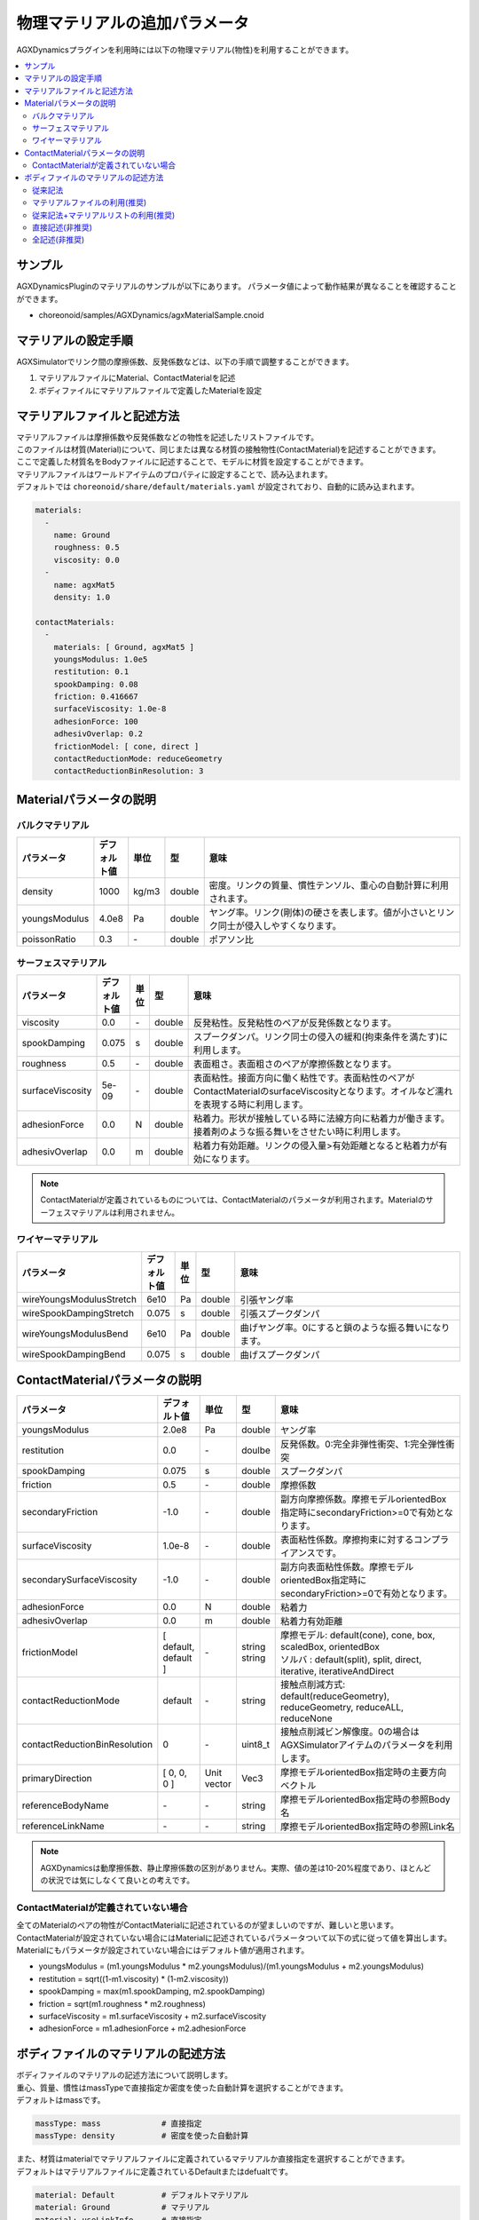 
物理マテリアルの追加パラメータ
================================

AGXDynamicsプラグインを利用時には以下の物理マテリアル(物性)を利用することができます。

.. contents::
   :local:
   :depth: 2

サンプル
--------

AGXDynamicsPluginのマテリアルのサンプルが以下にあります。
パラメータ値によって動作結果が異なることを確認することができます。

* choreonoid/samples/AGXDynamics/agxMaterialSample.cnoid

マテリアルの設定手順
--------------
AGXSimulatorでリンク間の摩擦係数、反発係数などは、以下の手順で調整することができます。

1. マテリアルファイルにMaterial、ContactMaterialを記述
2. ボディファイルにマテリアルファイルで定義したMaterialを設定

マテリアルファイルと記述方法
--------------------------

| マテリアルファイルは摩擦係数や反発係数などの物性を記述したリストファイルです。
| このファイルは材質(Material)について、同じまたは異なる材質の接触物性(ContactMaterial)を記述することができます。
| ここで定義した材質名をBodyファイルに記述することで、モデルに材質を設定することができます。
| マテリアルファイルはワールドアイテムのプロパティに設定することで、読み込まれます。
| デフォルトでは ``choreonoid/share/default/materials.yaml`` が設定されており、自動的に読み込まれます。

.. code-block:: yaml

  materials:
    -
      name: Ground
      roughness: 0.5
      viscosity: 0.0
    -
      name: agxMat5
      density: 1.0

  contactMaterials:
    -
      materials: [ Ground, agxMat5 ]
      youngsModulus: 1.0e5
      restitution: 0.1
      spookDamping: 0.08
      friction: 0.416667
      surfaceViscosity: 1.0e-8
      adhesionForce: 100
      adhesivOverlap: 0.2
      frictionModel: [ cone, direct ]
      contactReductionMode: reduceGeometry
      contactReductionBinResolution: 3


Materialパラメータの説明
----------------

バルクマテリアル
~~~~~~~~~~~~~~~

.. list-table::
  :widths: 10,7,4,4,75
  :header-rows: 1

  * - パラメータ
    - デフォルト値
    - 単位
    - 型
    - 意味
  * - density
    - 1000
    - kg/m3
    - double
    - 密度。リンクの質量、慣性テンソル、重心の自動計算に利用されます。
  * - youngsModulus
    - 4.0e8
    - Pa
    - double
    - ヤング率。リンク(剛体)の硬さを表します。値が小さいとリンク同士が侵入しやすくなります。
  * - poissonRatio
    - 0.3
    - \-
    - double
    - ポアソン比

サーフェスマテリアル
~~~~~~~~~~~~~~~~~~~~~~~~~~~~~~~~~~~~~~~~~~~~~~~~~~~~~~~~~~~~~~~~~~~~~~~~~~~

.. list-table::
  :widths: 10,7,4,4,75
  :header-rows: 1

  * - パラメータ
    - デフォルト値
    - 単位
    - 型
    - 意味
  * - viscosity
    - 0.0
    - \-
    - double
    - 反発粘性。反発粘性のペアが反発係数となります。
  * - spookDamping
    - 0.075
    - s
    - double
    - スプークダンパ。リンク同士の侵入の緩和(拘束条件を満たす)に利用します。
  * - roughness
    - 0.5
    - \-
    - double
    - 表面粗さ。表面粗さのペアが摩擦係数となります。
  * - surfaceViscosity
    - 5e-09
    - \-
    - double
    - 表面粘性。接面方向に働く粘性です。表面粘性のペアがContactMaterialのsurfaceViscosityとなります。オイルなど濡れを表現する時に利用します。
  * - adhesionForce
    - 0.0
    - N
    - double
    - 粘着力。形状が接触している時に法線方向に粘着力が働きます。接着剤のような振る舞いをさせたい時に利用します。
  * - adhesivOverlap
    - 0.0
    - m
    - double
    - 粘着力有効距離。リンクの侵入量>有効距離となると粘着力が有効になります。

.. note::
  ContactMaterialが定義されているものについては、ContactMaterialのパラメータが利用されます。Materialのサーフェスマテリアルは利用されません。

.. _agx_wire_material:

ワイヤーマテリアル
~~~~~~~~~~~~~~~~~

.. list-table::
  :widths: 10,7,4,4,75
  :header-rows: 1

  * - パラメータ
    - デフォルト値
    - 単位
    - 型
    - 意味
  * - wireYoungsModulusStretch
    - 6e10
    - Pa
    - double
    - 引張ヤング率
  * - wireSpookDampingStretch
    - 0.075
    - s
    - double
    - 引張スプークダンパ
  * - wireYoungsModulusBend
    - 6e10
    - Pa
    - double
    - 曲げヤング率。0にすると鎖のような振る舞いになります。
  * - wireSpookDampingBend
    - 0.075
    - s
    - double
    - 曲げスプークダンパ

ContactMaterialパラメータの説明
----------------

.. list-table::
  :widths: 10,7,4,4,75
  :header-rows: 1

  * - パラメータ
    - デフォルト値
    - 単位
    - 型
    - 意味
  * - youngsModulus
    - 2.0e8
    - Pa
    - double
    - ヤング率
  * - restitution
    - 0.0
    - \-
    - doulbe
    - 反発係数。0:完全非弾性衝突、1:完全弾性衝突
  * - spookDamping
    - 0.075
    - s
    - double
    - スプークダンパ
  * - friction
    - 0.5
    - \-
    - double
    - 摩擦係数
  * - secondaryFriction
    - -1.0
    - \-
    - double
    - 副方向摩擦係数。摩擦モデルorientedBox指定時にsecondaryFriction>=0で有効となります。
  * - surfaceViscosity
    - 1.0e-8
    - \-
    - double
    - 表面粘性係数。摩擦拘束に対するコンプライアンスです。
  * - secondarySurfaceViscosity
    - -1.0
    - \-
    - double
    - 副方向表面粘性係数。摩擦モデルorientedBox指定時にsecondaryFriction>=0で有効となります。
  * - adhesionForce
    - 0.0
    - N
    - double
    - 粘着力
  * - adhesivOverlap
    - 0.0
    - m
    - double
    - 粘着力有効距離
  * - frictionModel
    - [ default, default ]
    - \-
    - | string
      | string
    - | 摩擦モデル: default(cone), cone, box, scaledBox, orientedBox
      | ソルバ    : default(split), split, direct, iterative, iterativeAndDirect

  * - contactReductionMode
    - default
    - \-
    - string
    - 接触点削減方式: default(reduceGeometry), reduceGeometry, reduceALL, reduceNone
  * - contactReductionBinResolution
    - 0
    - \-
    - uint8_t
    - 接触点削減ビン解像度。0の場合はAGXSimulatorアイテムのパラメータを利用します。
  * - primaryDirection
    - [ 0, 0, 0 ]
    - Unit vector
    - Vec3
    - 摩擦モデルorientedBox指定時の主要方向ベクトル

  * - referenceBodyName
    - \-
    - \-
    - string
    - 摩擦モデルorientedBox指定時の参照Body名
  * - referenceLinkName
    - \-
    - \-
    - string
    - 摩擦モデルorientedBox指定時の参照Link名

.. note::
  AGXDynamicsは動摩擦係数、静止摩擦係数の区別がありません。実際、値の差は10-20%程度であり、ほとんどの状況では気にしなくて良いとの考えです。

.. _not_defined_contact_material:

ContactMaterialが定義されていない場合
~~~~~~~~~~~~~~~~~~~~~~~~~~~~~~~~~~~~

| 全てのMaterialのペアの物性がContactMaterialに記述されているのが望ましいのですが、難しいと思います。
| ContactMaterialが設定されていない場合にはMaterialに記述されているパラメータついて以下の式に従って値を算出します。
| Materialにもパラメータが設定されていない場合にはデフォルト値が適用されます。

* youngsModulus = (m1.youngsModulus * m2.youngsModulus)/(m1.youngsModulus + m2.youngsModulus)
* restitution = sqrt((1-m1.viscosity) * (1-m2.viscosity))
* spookDamping = max(m1.spookDamping, m2.spookDamping)
* friction = sqrt(m1.roughness * m2.roughness)
* surfaceViscosity = m1.surfaceViscosity + m2.surfaceViscosity
* adhesionForce = m1.adhesionForce + m2.adhesionForce


ボディファイルのマテリアルの記述方法
-----------------------------------

| ボディファイルのマテリアルの記述方法について説明します。
| 重心、質量、慣性はmassTypeで直接指定か密度を使った自動計算を選択することができます。
| デフォルトはmassです。

.. code-block:: yaml

  massType: mass             # 直接指定
  massType: density          # 密度を使った自動計算

| また、材質はmaterialでマテリアルファイルに定義されているマテリアルか直接指定を選択することができます。
| デフォルトはマテリアルファイルに定義されているDefaultまたはdefualtです。

.. code-block:: yaml

  material: Default          # デフォルトマテリアル
  material: Ground           # マテリアル
  material: useLinkInfo      # 直接指定

以下は記述例です。

.. note::
  現在のところ、densityを使った重心、質量、慣性テンソルの計算結果はAGXDynamics内部で保持しており、ChorenoidのリンクやGUIから取得、確認することはできません。

従来記法
~~~~~~~~~

* 従来のChoreonoidの記法です
* 記載されいているcenterOfMass, mass, inertiaを利用します
* Materialはdensityを除いて、defaultとなります
* ContactMaterialはdefault vs xxxxx となります

.. code-block:: yaml

  links:
    -
      name: box1
      centerOfMass: [ 0, 0, 0 ]
      mass: 1.0
      inertia: [
        0.02, 0,    0,
        0,    0.02, 0,
        0,    0,    0.02 ]

マテリアルファイルの利用(推奨)
~~~~~~~~~~~~~~~~~~~~~~~~~~

* densityを含むマテリアルファイルに記述されたパラメータを使います

.. code-block:: yaml

  links:
    -
      name: box1
      massType: density     # 密度を利用して重心、質量、慣性テンソルを自動計算する
      material: steel       # マテリアルファイルのsteelを利用
      density: 1.0          # densityが記述されている場合はsteelのdensityを
                            # オーバライドして、直接記述されているものを利用します

従来記法+マテリアルリストの利用(推奨)
~~~~~~~~~~~~~~~~~~~~~~~~~~

* massType: massで直接記述されている重心、質量、慣性テンソルを利用します
* その他のマテリアルパラメータはマテリアルファイルのsteelを利用します

.. code-block:: yaml

  links:
    -
      name: box1
      massType: mass      # 直接記述された重心、質量、慣性テンソルを利用する
      centerOfMass: [ 0, 0, 0 ]
      mass: 1.0
      inertia: [
        0.02, 0,    0,
        0,    0.02, 0,
        0,    0,    0.02 ]
      material: steel     # マテリアルファイルのsteelを利用


直接記述(非推奨)
~~~~~~~~~~~~~~~~~~~~~~~~~~

* material: useLinkInfoとするとボディファイルに記述されたMaterialのパラメータを利用することができます
* :ref:`not_defined_contact_material` に従ってContactMaterialの値が計算されます

.. code-block:: yaml

  links:
    -
      name: box1
      massType: density
      material: useLinkInfo
      density: 1.0
      youngsModulus:
      poissonRatio:
      viscosity:
      spookDamping:
      roughness:
      surfaceViscosity:
      adhesionForce:
      adhesivOverlap:


全記述(非推奨)
~~~~~~~~~~~~~~~~~~~~~~~~~~

* すべてが記述されている場合です
* どのパラメータが利用されているのか判別がしずらいのでおすすめしません

.. code-block:: yaml

  links:
    -
      name: box1
      massType: density               # 密度を利用して重心、質量、慣性テンソルを自動計算する
      centerOfMass: [ 0, 0, 0 ]
      mass: 1.0
      inertia: [
        0.02, 0,    0,
        0,    0.02, 0,
        0,    0,    0.02 ]
      material: steel                 # materialリストを利用
      density: 1.0                    # 記述されたdensityを利用
      youngsModulus:                  # 以下は使用されない
      poissonRatio:
      viscosity:
      spookDamping:
      roughness:
      surfaceViscosity:
      adhesionForce:
      adhesivOverlap:
